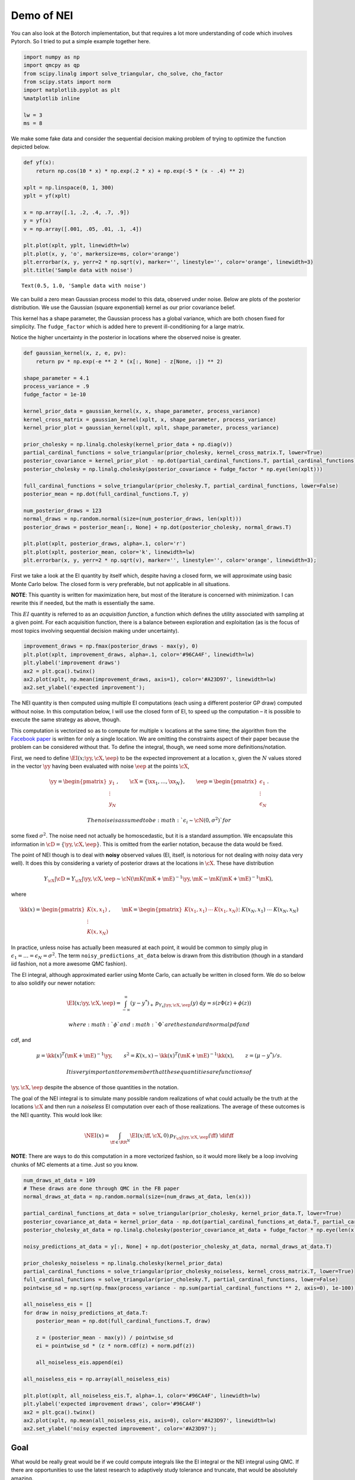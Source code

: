 Demo of NEI
===========

You can also look at the Botorch implementation, but that requires a lot
more understanding of code which involves Pytorch. So I tried to put a
simple example together here.

.. code:: ipython3

    import numpy as np
    import qmcpy as qp
    from scipy.linalg import solve_triangular, cho_solve, cho_factor
    from scipy.stats import norm
    import matplotlib.pyplot as plt
    %matplotlib inline
    
    lw = 3
    ms = 8

We make some fake data and consider the sequential decision making
problem of trying to optimize the function depicted below.

.. code:: ipython3

    def yf(x):
        return np.cos(10 * x) * np.exp(.2 * x) + np.exp(-5 * (x - .4) ** 2)
    
    xplt = np.linspace(0, 1, 300)
    yplt = yf(xplt)
    
    x = np.array([.1, .2, .4, .7, .9])
    y = yf(x)
    v = np.array([.001, .05, .01, .1, .4])
    
    plt.plot(xplt, yplt, linewidth=lw)
    plt.plot(x, y, 'o', markersize=ms, color='orange')
    plt.errorbar(x, y, yerr=2 * np.sqrt(v), marker='', linestyle='', color='orange', linewidth=3)
    plt.title('Sample data with noise')




.. parsed-literal::

    Text(0.5, 1.0, 'Sample data with noise')




.. image:: nei_demo_files/nei_demo_3_1.png


We can build a zero mean Gaussian process model to this data, observed
under noise. Below are plots of the posterior distribution. We use the
Gaussian (square exponential) kernel as our prior covariance belief.

This kernel has a shape parameter, the Gaussian process has a global
variance, which are both chosen fixed for simplicity. The
``fudge_factor`` which is added here to prevent ill-conditioning for a
large matrix.

Notice the higher uncertainty in the posterior in locations where the
observed noise is greater.

.. code:: ipython3

    def gaussian_kernel(x, z, e, pv):
        return pv * np.exp(-e ** 2 * (x[:, None] - z[None, :]) ** 2)
    
    shape_parameter = 4.1
    process_variance = .9
    fudge_factor = 1e-10
    
    kernel_prior_data = gaussian_kernel(x, x, shape_parameter, process_variance)
    kernel_cross_matrix = gaussian_kernel(xplt, x, shape_parameter, process_variance)
    kernel_prior_plot = gaussian_kernel(xplt, xplt, shape_parameter, process_variance)
    
    prior_cholesky = np.linalg.cholesky(kernel_prior_data + np.diag(v))
    partial_cardinal_functions = solve_triangular(prior_cholesky, kernel_cross_matrix.T, lower=True)
    posterior_covariance = kernel_prior_plot - np.dot(partial_cardinal_functions.T, partial_cardinal_functions)
    posterior_cholesky = np.linalg.cholesky(posterior_covariance + fudge_factor * np.eye(len(xplt)))
    
    full_cardinal_functions = solve_triangular(prior_cholesky.T, partial_cardinal_functions, lower=False)
    posterior_mean = np.dot(full_cardinal_functions.T, y)
    
    num_posterior_draws = 123
    normal_draws = np.random.normal(size=(num_posterior_draws, len(xplt)))
    posterior_draws = posterior_mean[:, None] + np.dot(posterior_cholesky, normal_draws.T)
    
    plt.plot(xplt, posterior_draws, alpha=.1, color='r')
    plt.plot(xplt, posterior_mean, color='k', linewidth=lw)
    plt.errorbar(x, y, yerr=2 * np.sqrt(v), marker='', linestyle='', color='orange', linewidth=3);



.. image:: nei_demo_files/nei_demo_5_0.png


First we take a look at the EI quantity by itself which, despite having
a closed form, we will approximate using basic Monte Carlo below. The
closed form is very preferable, but not applicable in all situations.

**NOTE**: This quantity is written for maximization here, but most of
the literature is concerned with minimization. I can rewrite this if
needed, but the math is essentially the same.

This :math:`EI` quantity is referred to as an *acquisition function*, a
function which defines the utility associated with sampling at a given
point. For each acquisition function, there is a balance between
exploration and exploitation (as is the focus of most topics involving
sequential decision making under uncertainty).

.. code:: ipython3

    improvement_draws = np.fmax(posterior_draws - max(y), 0)
    plt.plot(xplt, improvement_draws, alpha=.1, color='#96CA4F', linewidth=lw)
    plt.ylabel('improvement draws')
    ax2 = plt.gca().twinx()
    ax2.plot(xplt, np.mean(improvement_draws, axis=1), color='#A23D97', linewidth=lw)
    ax2.set_ylabel('expected improvement');



.. image:: nei_demo_files/nei_demo_7_0.png


The NEI quantity is then computed using multiple EI computations (each
using a different posterior GP draw) computed without noise. In this
computation below, I will use the closed form of EI, to speed up the
computation – it is possible to execute the same strategy as above,
though.

This computation is vectorized so as to compute for multiple :math:`x`
locations at the same time; the algorithm from the `Facebook
paper <https://projecteuclid.org/download/pdfview_1/euclid.ba/1533866666>`__
is written for only a single location. We are omitting the constraints
aspect of their paper because the problem can be considered without
that. To define the integral, though, we need some more
definitions/notation.

First, we need to define :math:`\EI(x;\yy, \cX, \eep)` to be the
expected improvement at a location :math:`x`, given the :math:`N` values
stored in the vector :math:`\yy` having been evaluated with noise
:math:`\eep` at the points :math:`\cX`,

.. math:: \yy=\begin{pmatrix}y_1\\\vdots\\y_N\end{pmatrix},\qquad \cX=\{\xx_1,\ldots,\xx_N\},\qquad \eep=\begin{pmatrix}\epsilon_1\\\vdots\\\epsilon_N\end{pmatrix}.

 The noise is assumed to be :math:`\epsilon_i\sim\cN(0, \sigma^2)` for
some fixed :math:`\sigma^2`. The noise need not actually be
homoscedastic, but it is a standard assumption. We encapsulate this
information in :math:`\cD=\{\yy,\cX,\eep\}`. This is omitted from the
earlier notation, because the data would be fixed.

The point of NEI though is to deal with **noisy** observed values (EI,
itself, is notorious for not dealing with noisy data very well). It does
this by considering a variety of posterior draws at the locations in
:math:`\cX`. These have distribution

.. math:: Y_{\cX}|\cD=Y_{\cX}|\yy, \cX, \eep\sim \cN\left(\mK(\mK+\mE)^{-1}\yy, \mK - \mK(\mK+\mE)^{-1}\mK\right),

\ where

.. math::

   \kk(x)=\begin{pmatrix}K(x,x_1)\\\vdots\\K(x,x_N)\end{pmatrix},\qquad
   \mK=\begin{pmatrix}K(x_1,x_1)&\cdots&K(x_1, x_N)\\&\vdots&\\K(x_N,x_1)&\cdots&K(x_N, x_N)
   \end{pmatrix}=\begin{pmatrix}\kk(x_1)^T\\\vdots\\\kk(x_N)^T\end{pmatrix},\qquad
   \mE=\begin{pmatrix}\epsilon_1&&\\&\ddots&\\&&\epsilon_N\end{pmatrix}.

In practice, unless noise has actually been measured at each point, it
would be common to simply plug in
:math:`\epsilon_1=\ldots=\epsilon_N=\sigma^2`. The term
``noisy_predictions_at_data`` below is drawn from this distribution
(though in a standard iid fashion, not a more awesome QMC fashion).

The EI integral, although approximated earlier using Monte Carlo, can
actually be written in closed form. We do so below to also solidify our
newer notation:

.. math:: \EI(x;\yy, \cX, \eep) = \int_{-\infty}^\infty (y - y^*)_+\, p_{Y_x|\yy, \cX, \eep}(y)\; \text{d}y = s(z\Phi(z)+\phi(z))

 where :math:`\phi` and :math:`\Phi` are the standard normal pdf and
cdf, and

.. math:: \mu=\kk(x)^T(\mK+\mE)^{-1}\yy,\qquad s^2 = K(x, x)-\kk(x)^T(\mK+\mE)^{-1}\kk(x),\qquad z=(\mu - y^*)/s.

 It is very important to remember that these quantities are functions of
:math:`\yy,\cX,\eep` despite the absence of those quantities in the
notation.

The goal of the NEI integral is to simulate many possible random
realizations of what could actually be the truth at the locations
:math:`\cX` and then run a *noiseless* EI computation over each of those
realizations. The average of these outcomes is the NEI quantity. This
would look like:

.. math:: \NEI(x) = \int_{\ff\in\RR^N} \EI(x;\ff, \cX, 0)\, p_{Y_{\cX}|\yy,\cX,\eep}(\ff)\;\dif\ff

**NOTE**: There are ways to do this computation in a more vectorized
fashion, so it would more likely be a loop involving chunks of MC
elements at a time. Just so you know.

.. code:: ipython3

    num_draws_at_data = 109
    # These draws are done through QMC in the FB paper
    normal_draws_at_data = np.random.normal(size=(num_draws_at_data, len(x)))
    
    partial_cardinal_functions_at_data = solve_triangular(prior_cholesky, kernel_prior_data.T, lower=True)
    posterior_covariance_at_data = kernel_prior_data - np.dot(partial_cardinal_functions_at_data.T, partial_cardinal_functions_at_data)
    posterior_cholesky_at_data = np.linalg.cholesky(posterior_covariance_at_data + fudge_factor * np.eye(len(x)))
    
    noisy_predictions_at_data = y[:, None] + np.dot(posterior_cholesky_at_data, normal_draws_at_data.T)
    
    prior_cholesky_noiseless = np.linalg.cholesky(kernel_prior_data)
    partial_cardinal_functions = solve_triangular(prior_cholesky_noiseless, kernel_cross_matrix.T, lower=True)
    full_cardinal_functions = solve_triangular(prior_cholesky.T, partial_cardinal_functions, lower=False)
    pointwise_sd = np.sqrt(np.fmax(process_variance - np.sum(partial_cardinal_functions ** 2, axis=0), 1e-100))
    
    all_noiseless_eis = []
    for draw in noisy_predictions_at_data.T:
        posterior_mean = np.dot(full_cardinal_functions.T, draw)
        
        z = (posterior_mean - max(y)) / pointwise_sd
        ei = pointwise_sd * (z * norm.cdf(z) + norm.pdf(z))
        
        all_noiseless_eis.append(ei)
    
    all_noiseless_eis = np.array(all_noiseless_eis)
    
    plt.plot(xplt, all_noiseless_eis.T, alpha=.1, color='#96CA4F', linewidth=lw)
    plt.ylabel('expected improvement draws', color='#96CA4F')
    ax2 = plt.gca().twinx()
    ax2.plot(xplt, np.mean(all_noiseless_eis, axis=0), color='#A23D97', linewidth=lw)
    ax2.set_ylabel('noisy expected improvement', color='#A23D97');



.. image:: nei_demo_files/nei_demo_9_0.png


Goal
----

What would be really great would be if we could compute integrals like
the EI integral or the NEI integral using QMC. If there are
opportunities to use the latest research to adaptively study tolerance
and truncate, that would be absolutely amazing.

I put the NEI example up first because the FB crew has already done a
great job showing how QMC can play a role. But, as you can see, NEI is
more complicated than EI, and also not yet as popular in the community
(though that may change).

Bonus stuff
~~~~~~~~~~~

Even the EI integral, which does have a closed form, might better be
considered in a QMC fashion because of interesting use cases. I’m going
to reconsider the same problem from above, but here I am not looking to
maximize the function – I want to find the “level set” associated with
the value :math:`y=1`. Below you can see how the different outcome might
look.

In this case, the quantity of relevance is not exactly an integral, but
it is a function of this posterior mean and standard deviation, which
might need to be estimated through an integral (rather than the closed
form, which we do have for a GP situation).

.. code:: ipython3

    fig, axes = plt.subplots(1, 3, figsize=(14, 4))
    
    ax = axes[0]
    ax.plot(xplt, yplt, linewidth=lw)
    ax.plot(x, y, 'o', markersize=ms, color='orange')
    ax.errorbar(x, y, yerr=2 * np.sqrt(v), marker='', linestyle='', color='orange', linewidth=3)
    ax.set_title('Sample data with noise')
    ax.set_ylim(-2.4, 2.4)
    
    ax = axes[1]
    ax.plot(xplt, posterior_draws, alpha=.1, color='r')
    ax.plot(xplt, posterior_mean, color='k', linewidth=lw)
    ax.set_title('Posterior draws')
    ax.set_ylim(-2.4, 2.4)
    
    ax = axes[2]
    posterior_mean_distance_from_1 = np.mean(np.abs(posterior_draws - 1), axis=1)
    posterior_standard_deviation = np.std(posterior_draws, axis=1)
    level_set_expected_improvement = norm.cdf(-posterior_mean_distance_from_1 / posterior_standard_deviation)
    ax.plot(xplt, level_set_expected_improvement, color='#A23D97', linewidth=lw)
    ax.set_title('level set expected improvement')
    
    plt.tight_layout();



.. image:: nei_demo_files/nei_demo_13_0.png


Computation of the QEI quantity using ``qmcpy``
-----------------------------------------------

NEI is an important quantity, but there are other quantities as well
which could be considered relevant demonstrations of higher dimensional
integrals.

One such quantity is a computation involving :math:`q` “next points” to
sample in a BO process; in the standard formulation this quantity might
involve just :math:`q=1`, but :math:`q>1` is also of interest for
batched evaluation in parallel.

This quantity is defined as

.. math:: \EI_q(x_1, \ldots, x_q;\yy, \cX, \eep) = \int_{\RR^q} \max_{1\leq i\leq q}\left[{(y_i - y^*)_+}\right]\, p_{Y_{x_1,\ldots, x_q}|\yy, \cX, \eep}(y_1, \ldots, y_q)\; \text{d}y_1\cdots\text{d}y_q

The example I am considering here is with :math:`q=5` but this quantity
could be made larger. Each of these QEI computations (done in a
vectorized fashion in production) would be needed in an optimization
loop (likely powered by CMAES or some other high dimensional nonconvex
optimization tool). This optimization problem would take place in a
:math:`qd` dimensional space, which is one aspect which usually prevents
:math:`q` from being too large.

Note that some of this will look much more confusing in :math:`d>1`, but
it is written here in a simplified version.

.. code:: ipython3

    q = 5  # number of "next points" to be considered simultaneously
    next_x = np.array([0.158,  0.416,  0.718,  0.935,  0.465])
    
    def compute_qei(next_x, mc_strat, num_posterior_draws):
        q = len(next_x)
        
        kernel_prior_data = gaussian_kernel(x, x, shape_parameter, process_variance)
        kernel_cross_matrix = gaussian_kernel(next_x, x, shape_parameter, process_variance)
        kernel_prior_plot = gaussian_kernel(next_x, next_x, shape_parameter, process_variance)
        prior_cholesky = np.linalg.cholesky(kernel_prior_data + np.diag(v))
        
        partial_cardinal_functions = solve_triangular(prior_cholesky, kernel_cross_matrix.T, lower=True)
        posterior_covariance = kernel_prior_plot - np.dot(partial_cardinal_functions.T, partial_cardinal_functions)
        posterior_cholesky = np.linalg.cholesky(posterior_covariance + fudge_factor * np.eye(q))
        
        full_cardinal_functions = solve_triangular(prior_cholesky.T, partial_cardinal_functions, lower=False)
        posterior_mean = np.dot(full_cardinal_functions.T, y)
    
        if mc_strat == 'numpy':
            normal_draws = np.random.normal(size=(num_posterior_draws, q))
        else:
            gaussian_draws = qp.Gaussian(q)
            gaussian_draws.set_tm_gen(qp.Lattice() if mc_strat == 'lattice' else qp.IIDStdGaussian())
            normal_draws = gaussian_draws[0].gen_tm_samples(1, num_posterior_draws).squeeze()
    
        posterior_draws = posterior_mean[:, None] + np.dot(posterior_cholesky, normal_draws.T)
        
        return np.mean(np.fmax(np.max(posterior_draws[:, :num_posterior_draws] - max(y), axis=0), 0))

.. code:: ipython3

    num_posterior_draws_to_test = 2 ** np.arange(4, 17)
    
    vals = {}
    for mc_strat in ('numpy', 'iid', 'lattice'):
        vals[mc_strat] = []
    
        for num_posterior_draws in num_posterior_draws_to_test:
            qei_estimate = compute_qei(next_x, mc_strat, num_posterior_draws)
            vals[mc_strat].append(qei_estimate)
    
        vals[mc_strat] = np.array(vals[mc_strat])
    reference_answer = compute_qei(next_x, 'lattice', 2 ** 7 * max(num_posterior_draws_to_test))

.. code:: ipython3

    for name, results in vals.items():
        plt.loglog(num_posterior_draws_to_test, abs(results - reference_answer), label=name)
    plt.loglog(num_posterior_draws_to_test, .05 * num_posterior_draws_to_test ** -.5, '--k', label='$O(N^{-1/2})$')
    plt.loglog(num_posterior_draws_to_test, .3 * num_posterior_draws_to_test ** -1.0, '-.k', label='$O(N^{-1})$')
    plt.xlabel('N - number of points')
    plt.ylabel('Accuracy')
    plt.legend(loc='lower left')




.. parsed-literal::

    <matplotlib.legend.Legend at 0x7ffb6829f050>




.. image:: nei_demo_files/nei_demo_17_1.png


This is very similar to what the FB paper talked about and I think
exactly the kind of thing we should be emphasizing in our discussions in
a potential blog post which talks about BO applications of QMC.

Such a blog post is something that I would be happy to write up, by the
way.
